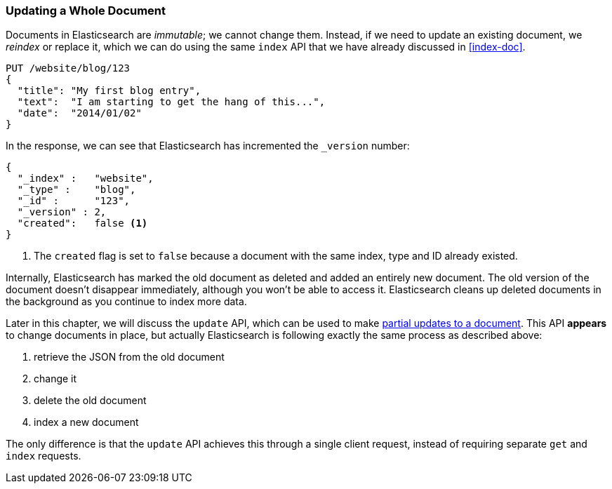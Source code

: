 [[update-doc]]
=== Updating a Whole Document

Documents in Elasticsearch are _immutable_; we cannot change them.((("documents", "updating whole document")))((("updating documents", "whole document"))) Instead, if
we need to update an existing document, we _reindex_ or replace it, which we
can do using the same `index` API that we have already discussed in
<<index-doc>>.

[source,js]
--------------------------------------------------
PUT /website/blog/123
{
  "title": "My first blog entry",
  "text":  "I am starting to get the hang of this...",
  "date":  "2014/01/02"
}
--------------------------------------------------
// SENSE: 030_Data/25_Reindex_doc.json

In the response, we can see that Elasticsearch has ((("version number (documents)", "incremented when document replaced")))incremented the `_version`
number:

[source,js]
--------------------------------------------------
{
  "_index" :   "website",
  "_type" :    "blog",
  "_id" :      "123",
  "_version" : 2,
  "created":   false <1>
}
--------------------------------------------------
<1> The `created` flag is((("created flag"))) set to `false` because a document with the same
    index, type and ID already existed.

Internally, Elasticsearch has marked the old document as deleted and added an
entirely new document.((("deleted documents"))) The old version of the document doesn't disappear
immediately, although you won't be able to access it. Elasticsearch cleans up
deleted documents in the background as you continue to index more data.

Later in this chapter, we will discuss the `update` API, which can be used to
make <<partial-updates,partial updates to a document>>. This API *appears* to
change documents in place, but actually Elasticsearch is following exactly the
same process as described above:

1. retrieve the JSON from the old document
2. change it
3. delete the old document
4. index a new document

The only difference is that the `update` API achieves this through a single
client request, instead of requiring separate `get` and `index` requests.

